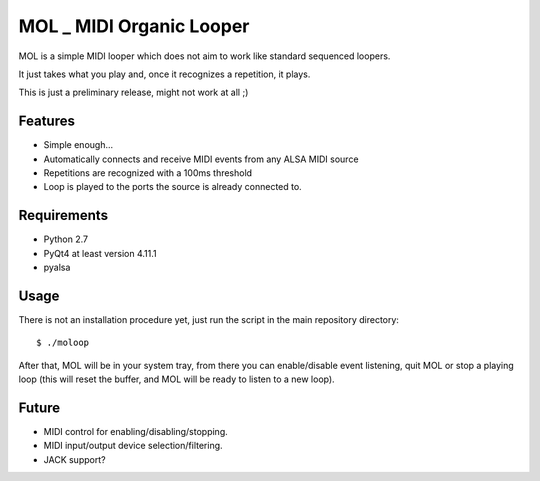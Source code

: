MOL \_ MIDI Organic Looper
==========================

MOL is a simple MIDI looper which does not aim to work like standard
sequenced loopers.

It just takes what you play and, once it recognizes a repetition, it
plays.

This is just a preliminary release, might not work at all ;)

Features
--------

-  Simple enough...
-  Automatically connects and receive MIDI events from any ALSA MIDI
   source
-  Repetitions are recognized with a 100ms threshold
-  Loop is played to the ports the source is already connected to.

Requirements
------------

-  Python 2.7
-  PyQt4 at least version 4.11.1
-  pyalsa

Usage
-----

There is not an installation procedure yet, just run the script in the
main repository directory:

::

    $ ./moloop

After that, MOL will be in your system tray, from there you can
enable/disable event listening, quit MOL or stop a playing loop (this
will reset the buffer, and MOL will be ready to listen to a new loop).

Future
------

-  MIDI control for enabling/disabling/stopping.
-  MIDI input/output device selection/filtering.
-  JACK support?
